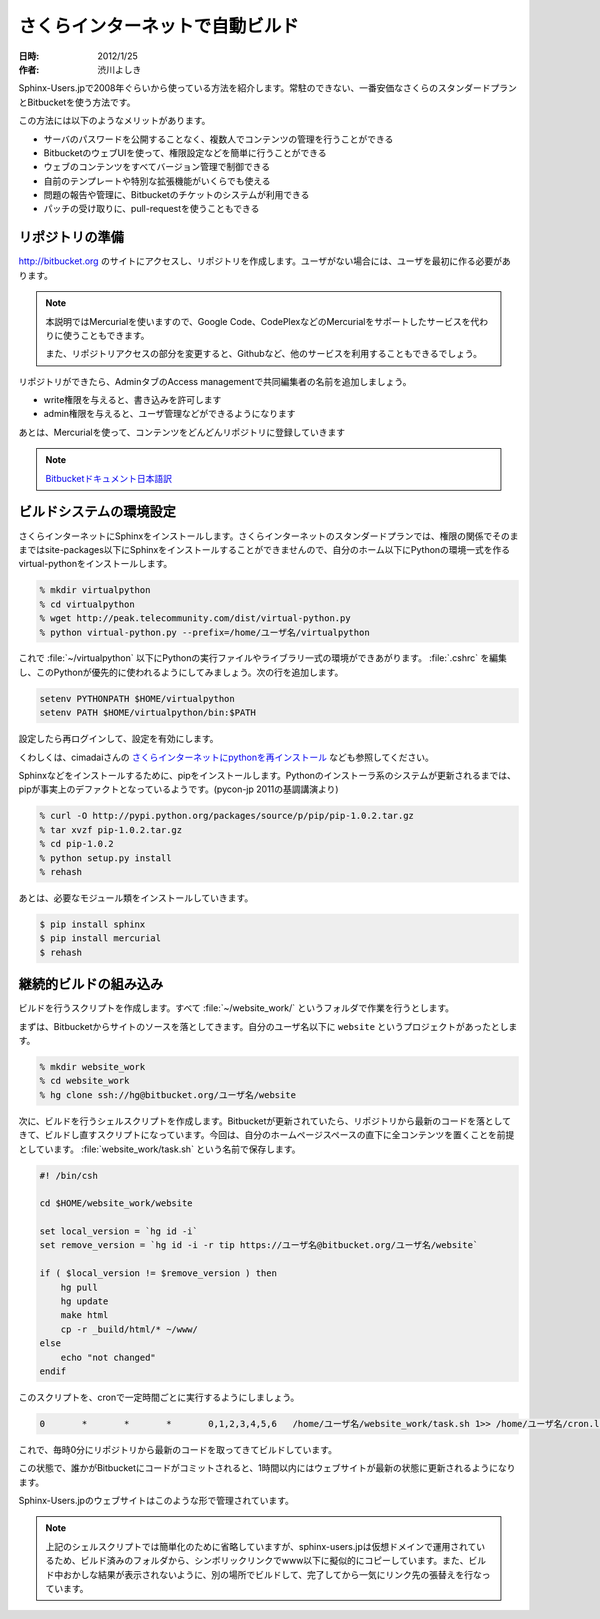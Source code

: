 さくらインターネットで自動ビルド
================================

:日時: 2012/1/25
:作者: 渋川よしき

Sphinx-Users.jpで2008年ぐらいから使っている方法を紹介します。常駐のできない、一番安価なさくらのスタンダードプランとBitbucketを使う方法です。

この方法には以下のようなメリットがあります。

* サーバのパスワードを公開することなく、複数人でコンテンツの管理を行うことができる
* BitbucketのウェブUIを使って、権限設定などを簡単に行うことができる
* ウェブのコンテンツをすべてバージョン管理で制御できる
* 自前のテンプレートや特別な拡張機能がいくらでも使える
* 問題の報告や管理に、Bitbucketのチケットのシステムが利用できる
* パッチの受け取りに、pull-requestを使うこともできる

リポジトリの準備
----------------

http://bitbucket.org のサイトにアクセスし、リポジトリを作成します。ユーザがない場合には、ユーザを最初に作る必要があります。

.. image:: bitbucket_create.png

.. note::

   本説明ではMercurialを使いますので、Google Code、CodePlexなどのMercurialをサポートしたサービスを代わりに使うこともできます。

   また、リポジトリアクセスの部分を変更すると、Githubなど、他のサービスを利用することもできるでしょう。

リポジトリができたら、AdminタブのAccess managementで共同編集者の名前を追加しましょう。

* write権限を与えると、書き込みを許可します
* admin権限を与えると、ユーザ管理などができるようになります

.. image:: bitbucket_manage.png

あとは、Mercurialを使って、コンテンツをどんどんリポジトリに登録していきます

.. note::

   `Bitbucketドキュメント日本語訳 <http://confluence.atlassian.jp/pages/viewpage.action?pageId=25133116>`_

ビルドシステムの環境設定
------------------------

さくらインターネットにSphinxをインストールします。さくらインターネットのスタンダードプランでは、権限の関係でそのままではsite-packages以下にSphinxをインストールすることができませんので、自分のホーム以下にPythonの環境一式を作るvirtual-pythonをインストールします。

.. code-block:: csh

   % mkdir virtualpython
   % cd virtualpython
   % wget http://peak.telecommunity.com/dist/virtual-python.py
   % python virtual-python.py --prefix=/home/ユーザ名/virtualpython

これで :file:`~/virtualpython` 以下にPythonの実行ファイルやライブラリ一式の環境ができあがります。 :file:`.cshrc` を編集し、このPythonが優先的に使われるようにしてみましょう。次の行を追加します。

.. code-block:: csh

   setenv PYTHONPATH $HOME/virtualpython
   setenv PATH $HOME/virtualpython/bin:$PATH

設定したら再ログインして、設定を有効にします。

くわしくは、cimadaiさんの `さくらインターネットにpythonを再インストール <http://d.hatena.ne.jp/cimadai/20080713/1215964300>`_ なども参照してください。

Sphinxなどをインストールするために、pipをインストールします。Pythonのインストーラ系のシステムが更新されるまでは、pipが事実上のデファクトとなっているようです。(pycon-jp 2011の基調講演より)

.. code-block:: csh

   % curl -O http://pypi.python.org/packages/source/p/pip/pip-1.0.2.tar.gz
   % tar xvzf pip-1.0.2.tar.gz
   % cd pip-1.0.2
   % python setup.py install
   % rehash

あとは、必要なモジュール類をインストールしていきます。

.. code-block:: csh

   $ pip install sphinx
   $ pip install mercurial
   $ rehash

継続的ビルドの組み込み
----------------------

ビルドを行うスクリプトを作成します。すべて :file:`~/website_work/` というフォルダで作業を行うとします。

まずは、Bitbucketからサイトのソースを落としてきます。自分のユーザ名以下に ``website`` というプロジェクトがあったとします。

.. code-block:: csh

   % mkdir website_work
   % cd website_work
   % hg clone ssh://hg@bitbucket.org/ユーザ名/website

次に、ビルドを行うシェルスクリプトを作成します。Bitbucketが更新されていたら、リポジトリから最新のコードを落としてきて、ビルドし直すスクリプトになっています。今回は、自分のホームページスペースの直下に全コンテンツを置くことを前提としています。 :file:`website_work/task.sh` という名前で保存します。

.. code-block:: csh

   #! /bin/csh

   cd $HOME/website_work/website

   set local_version = `hg id -i`
   set remove_version = `hg id -i -r tip https://ユーザ名@bitbucket.org/ユーザ名/website`

   if ( $local_version != $remove_version ) then
       hg pull
       hg update
       make html
       cp -r _build/html/* ~/www/
   else
       echo "not changed"
   endif

このスクリプトを、cronで一定時間ごとに実行するようにしましょう。

.. code-block:: none

   0       *       *       *       0,1,2,3,4,5,6   /home/ユーザ名/website_work/task.sh 1>> /home/ユーザ名/cron.log 2>> /home/ユーザ名/crone.log

これで、毎時0分にリポジトリから最新のコードを取ってきてビルドしています。

この状態で、誰かがBitbucketにコードがコミットされると、1時間以内にはウェブサイトが最新の状態に更新されるようになります。

Sphinx-Users.jpのウェブサイトはこのような形で管理されています。

.. note::

   上記のシェルスクリプトでは簡単化のために省略していますが、sphinx-users.jpは仮想ドメインで運用されているため、ビルド済みのフォルダから、シンボリックリンクでwww以下に擬似的にコピーしています。また、ビルド中おかしな結果が表示されないように、別の場所でビルドして、完了してから一気にリンク先の張替えを行なっています。



